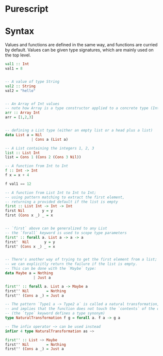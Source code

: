 * Purescript
* Syntax
Values and functions are defined in the same way, and functions are curried by default.
Values can be given type signatures, which are mainly used on the top level.
#+BEGIN_SRC purescript
val1 :: Int
val1 = 8


-- A value of type String
val2 :: String
val2 = "hello"


-- An Array of Int values
-- note how Array is a type constructor applied to a concrete type (Int)
arr :: Array Int
arr = [1,2,3]


-- defining a List type (either an empty list or a head plus a list)
data List a = Nil
            | Cons a (List a)

-- A List containing the integers 1, 2, 3
list :: List Int
list = Cons 1 (Cons 2 (Cons 3 Nil))

-- A function from Int to Int
f :: Int -> Int
f x = x + 4

f val1 == 12

-- A function from List Int to Int to Int;
-- using pattern matching to extract the first element,
-- returning a provided default if the list is empty
first :: List Int -> Int -> Int
first Nil        y = y
first (Cons x _) _ = x


-- `first` above can be generalized to any List
-- the `forall` keyword is used to scope type parameters
first' :: forall a. List a -> a -> a
first'  Nil       y = y
first' (Cons x _) _ = x


-- There's another way of trying to get the first element from a list;
-- we can explicitly return the failure if the list is empty.
-- This can be done with the `Maybe` type:
data Maybe a = Nothing
             | Just a

first'' :: forall a. List a -> Maybe a
first'' Nil        = Nothing
first'' (Cons a _) = Just a

-- The pattern `Type1 a -> Type2 a` is called a natural transformation,
-- and implies that the function does not touch the `contents` of the outer types.
-- (the `type` keyword defines a type synonym)
type NaturalTransformation f g = forall a. f a -> g a

-- The infix operator ~> can be used instead
infixr 4 type NaturalTransformation as ~>

first'' :: List ~> Maybe
first'' Nil        = Nothing
first'' (Cons a _) = Just a
#+END_SRC
